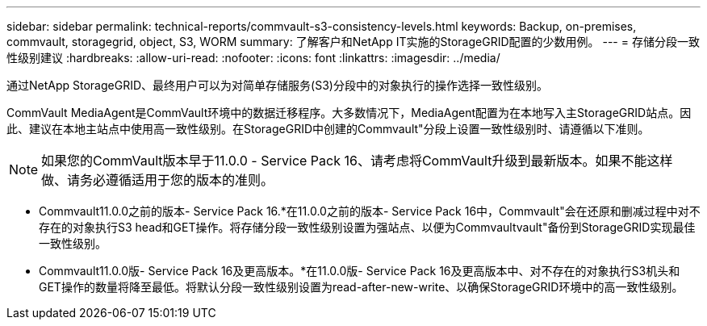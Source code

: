 ---
sidebar: sidebar 
permalink: technical-reports/commvault-s3-consistency-levels.html 
keywords: Backup, on-premises, commvault, storagegrid, object, S3, WORM 
summary: 了解客户和NetApp IT实施的StorageGRID配置的少数用例。 
---
= 存储分段一致性级别建议
:hardbreaks:
:allow-uri-read: 
:nofooter: 
:icons: font
:linkattrs: 
:imagesdir: ../media/


[role="lead"]
通过NetApp StorageGRID、最终用户可以为对简单存储服务(S3)分段中的对象执行的操作选择一致性级别。

CommVault MediaAgent是CommVault环境中的数据迁移程序。大多数情况下，MediaAgent配置为在本地写入主StorageGRID站点。因此、建议在本地主站点中使用高一致性级别。在StorageGRID中创建的Commvault"分段上设置一致性级别时、请遵循以下准则。

[NOTE]
====
如果您的CommVault版本早于11.0.0 - Service Pack 16、请考虑将CommVault升级到最新版本。如果不能这样做、请务必遵循适用于您的版本的准则。

====
* Commvault11.0.0之前的版本- Service Pack 16.*在11.0.0之前的版本- Service Pack 16中，Commvault"会在还原和删减过程中对不存在的对象执行S3 head和GET操作。将存储分段一致性级别设置为强站点、以便为Commvaultvault"备份到StorageGRID实现最佳一致性级别。
* Commvault11.0.0版- Service Pack 16及更高版本。*在11.0.0版- Service Pack 16及更高版本中、对不存在的对象执行S3机头和GET操作的数量将降至最低。将默认分段一致性级别设置为read-after-new-write、以确保StorageGRID环境中的高一致性级别。

